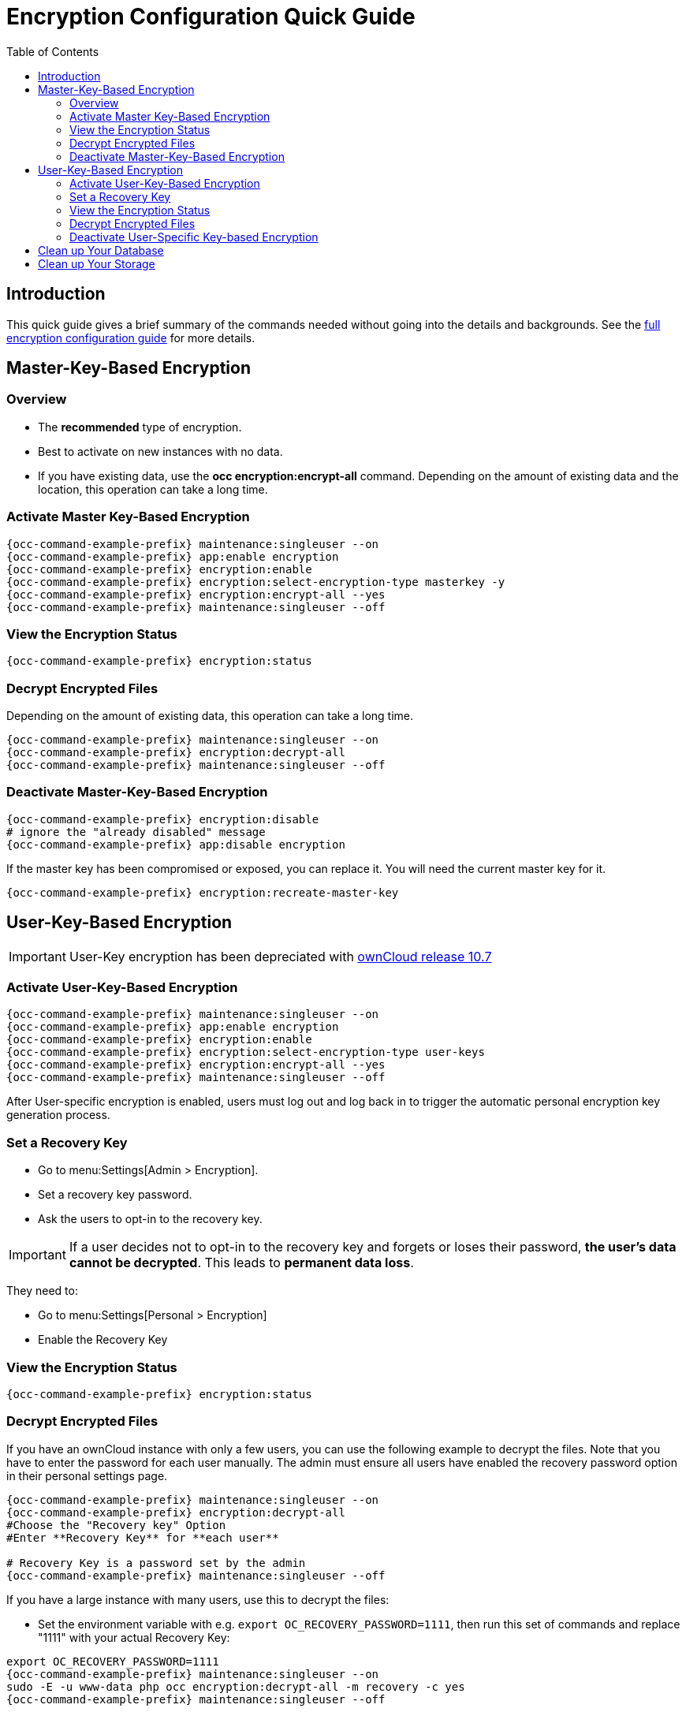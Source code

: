 = Encryption Configuration Quick Guide
:toc: right
:toclevels: 2

== Introduction

This quick guide gives a brief summary of the commands needed without going into the details and backgrounds. See the xref:configuration/files/encryption/encryption_configuration.adoc[full encryption configuration guide] for more details. 

== Master-Key-Based Encryption

=== Overview

- The **recommended** type of encryption.
- Best to activate on new instances with no data.
- If you have existing data, use the **occ encryption:encrypt-all** command. Depending on the amount of existing data and the location, this operation can take a long time.

=== Activate Master Key-Based Encryption

[source,console,subs="attributes+"]
----
{occ-command-example-prefix} maintenance:singleuser --on
{occ-command-example-prefix} app:enable encryption
{occ-command-example-prefix} encryption:enable
{occ-command-example-prefix} encryption:select-encryption-type masterkey -y
{occ-command-example-prefix} encryption:encrypt-all --yes
{occ-command-example-prefix} maintenance:singleuser --off
----

=== View the Encryption Status

[source,console,subs="attributes+"]
----
{occ-command-example-prefix} encryption:status
----

=== Decrypt Encrypted Files

Depending on the amount of existing data, this operation can take a long time.

[source,php,subs="attributes+"]
----
{occ-command-example-prefix} maintenance:singleuser --on
{occ-command-example-prefix} encryption:decrypt-all
{occ-command-example-prefix} maintenance:singleuser --off
----

=== Deactivate Master-Key-Based Encryption

[source,console,subs="attributes+"]
----
{occ-command-example-prefix} encryption:disable
# ignore the "already disabled" message
{occ-command-example-prefix} app:disable encryption
----

If the master key has been compromised or exposed, you can replace it. You will need the current master key for it.

[source,console,subs="attributes+"]
----
{occ-command-example-prefix} encryption:recreate-master-key
----

== User-Key-Based Encryption

IMPORTANT: User-Key encryption has been depreciated with xref:release_notes.adoc#deprecation-note-for-user-key-storage-encryption[ownCloud release 10.7]

=== Activate User-Key-Based Encryption

[source,console,subs="attributes+"]
----
{occ-command-example-prefix} maintenance:singleuser --on
{occ-command-example-prefix} app:enable encryption
{occ-command-example-prefix} encryption:enable
{occ-command-example-prefix} encryption:select-encryption-type user-keys
{occ-command-example-prefix} encryption:encrypt-all --yes
{occ-command-example-prefix} maintenance:singleuser --off
----

After User-specific encryption is enabled, users must log out and log back in to trigger the automatic personal encryption key generation process.

=== Set a Recovery Key

- Go to menu:Settings[Admin > Encryption].
- Set a recovery key password.
- Ask the users to opt-in to the recovery key.

IMPORTANT: If a user decides not to opt-in to the recovery key and forgets or loses their password, **the user's data cannot be decrypted**. This leads to **permanent data loss**.

They need to:

- Go to menu:Settings[Personal > Encryption]
- Enable the Recovery Key

=== View the Encryption Status

[source,console,subs="attributes+"]
----
{occ-command-example-prefix} encryption:status
----

=== Decrypt Encrypted Files

If you have an ownCloud instance with only a few users, you can use the following example to decrypt the files. Note that you have to enter the password for each user manually. The admin must ensure all users have enabled the recovery password option in their personal settings page.

[source,console,subs="attributes+"]
----
{occ-command-example-prefix} maintenance:singleuser --on
{occ-command-example-prefix} encryption:decrypt-all
#Choose the "Recovery key" Option
#Enter **Recovery Key** for **each user**

# Recovery Key is a password set by the admin
{occ-command-example-prefix} maintenance:singleuser --off
----

If you have a large instance with many users, use this to decrypt the files:

* Set the environment  variable with e.g. `export OC_RECOVERY_PASSWORD=1111`, then run this set of commands and replace "1111" with your actual Recovery Key:

[source,console,subs="attributes+"]
----
export OC_RECOVERY_PASSWORD=1111
{occ-command-example-prefix} maintenance:singleuser --on
sudo -E -u www-data php occ encryption:decrypt-all -m recovery -c yes
{occ-command-example-prefix} maintenance:singleuser --off
----

=== Deactivate User-Specific Key-based Encryption

[source,console,subs="attributes+"]
----
{occ-command-example-prefix} encryption:disable

# ignore the "already disabled" message
{occ-command-example-prefix} app:disable encryption
----

== Clean up Your Database

Access your ownCloud database and remove the remaining entries that have not been automatically removed with this command:

[source,sql]
----
DELETE FROM oc_appconfig WHERE appid='encryption';
----

== Clean up Your Storage

The removal of remaining encryption keys is a manual process. You have to delete all encryption keys on the storage by running the following command. Modify the path to your data directory according to your installation. The `find` command limits the search to exactly one directory below the user level and for security reasons prompts before each deletion:

[source,console]
----
find /var/www/owncloud/data/ -mindepth 2 -maxdepth 2 -type d -name "files_encryption" -exec rm -R -i {} +
----
